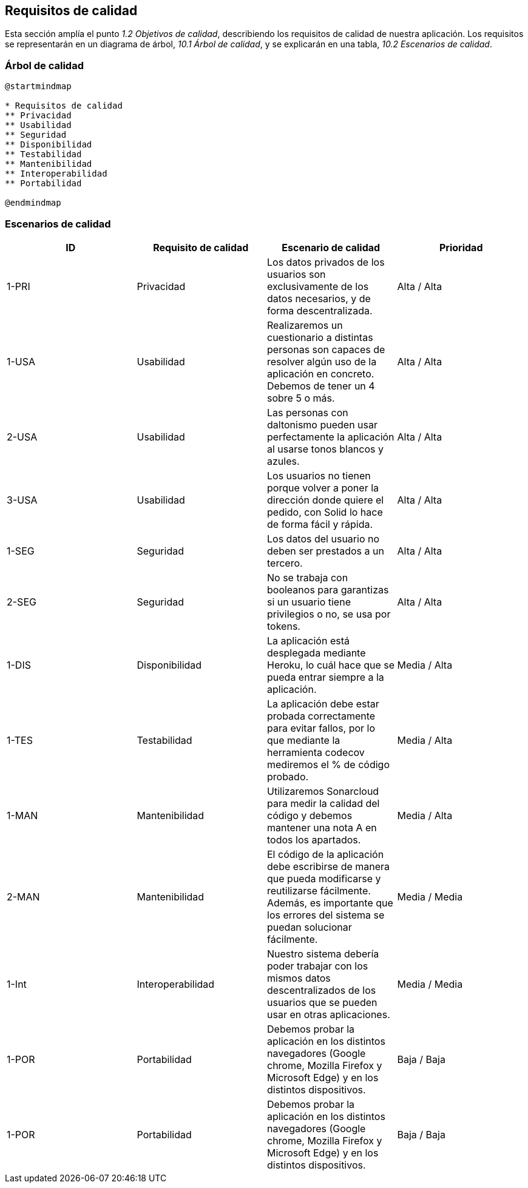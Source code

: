 [[section-quality-scenarios]]
== Requisitos de calidad

Esta sección amplía el punto __1.2 Objetivos de calidad__, describiendo los requisitos de calidad de nuestra aplicación.
Los requisitos se representarán en un diagrama de árbol, __10.1 Árbol de calidad__, y se explicarán en una tabla, __10.2 Escenarios de calidad__.

=== Árbol de calidad

[plantuml,calidad,png]
----
@startmindmap

* Requisitos de calidad
** Privacidad
** Usabilidad
** Seguridad
** Disponibilidad
** Testabilidad
** Mantenibilidad
** Interoperabilidad
** Portabilidad

@endmindmap
----
=== Escenarios de calidad

[%header, cols=4]
|===
| ID
|Requisito de calidad
|Escenario de calidad
|Prioridad

|1-PRI
|Privacidad
|Los datos privados de los usuarios son exclusivamente de los datos necesarios, y de forma descentralizada.
|Alta / Alta

|1-USA
|Usabilidad
|Realizaremos un cuestionario a distintas personas son capaces de resolver algún uso de la aplicación en concreto. Debemos de tener un 4 sobre 5 o más.
|Alta / Alta

|2-USA
|Usabilidad
|Las personas con daltonismo pueden usar perfectamente la aplicación al usarse tonos blancos y azules.
|Alta / Alta

|3-USA
|Usabilidad
|Los usuarios no tienen porque volver a poner la dirección donde quiere el pedido, con Solid lo hace de forma fácil y rápida.
|Alta / Alta

|1-SEG
|Seguridad
|Los datos del usuario no deben ser prestados a un tercero.
|Alta / Alta

|2-SEG
|Seguridad
|No se trabaja con booleanos para garantizas si un usuario tiene privilegios o no, se usa por tokens.
|Alta / Alta

|1-DIS
|Disponibilidad
|La aplicación está desplegada mediante Heroku, lo cuál hace que se pueda entrar siempre a la aplicación.
|Media / Alta

| 1-TES
|Testabilidad
|La aplicación debe estar probada correctamente para evitar fallos, por lo que mediante la herramienta codecov mediremos el % de código probado.
|Media / Alta

| 1-MAN
|Mantenibilidad
|Utilizaremos Sonarcloud para medir la calidad del código y debemos mantener una nota A en todos los apartados.
|Media / Alta

| 2-MAN
|Mantenibilidad
|El código de la aplicación debe escribirse de manera que pueda modificarse y reutilizarse fácilmente. Además, es importante que los errores del sistema se puedan solucionar fácilmente.
|Media / Media

| 1-Int
|Interoperabilidad
|Nuestro sistema debería poder trabajar con los mismos datos descentralizados de los usuarios que se pueden usar en otras aplicaciones.
|Media / Media

| 1-POR
|Portabilidad
|Debemos probar la aplicación en los distintos navegadores (Google chrome, Mozilla Firefox y Microsoft Edge) y en los distintos dispositivos.
|Baja / Baja

|1-POR
|Portabilidad
|Debemos probar la aplicación en los distintos navegadores (Google chrome, Mozilla Firefox y Microsoft Edge) y en los distintos dispositivos.
|Baja / Baja

|===

